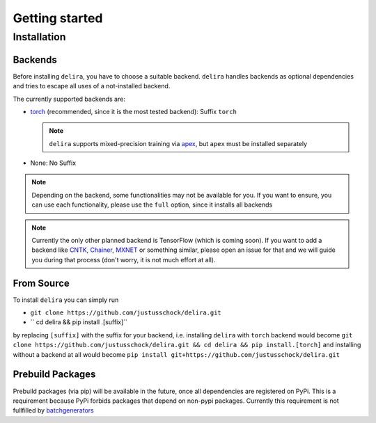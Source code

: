Getting started
===============

Installation
------------

Backends
~~~~~~~~~~~

Before installing ``delira``, you have to choose a suitable backend.
``delira`` handles backends as optional dependencies and tries to escape all uses of a not-installed backend.

The currently supported backends are:

* `torch <https://pytorch.org>`_ (recommended, since it is the most tested backend): Suffix ``torch``

  .. note::
    ``delira`` supports mixed-precision training via `apex <https://github.com/NVIDIA/apex>`_, but ``apex`` must be installed separately

* None: No Suffix

.. note::
  Depending on the backend, some functionalities may not be available for you. If you want to ensure, you can use each functionality, please use the ``full`` option, since it installs all backends
  
.. note:: 
  Currently the only other planned backend is TensorFlow (which is coming soon). If you want to add a backend like `CNTK <https://www.microsoft.com/en-us/cognitive-toolkit/>`_, `Chainer <https://chainer.org/>`_, `MXNET <https://mxnet.apache.org/>`_ or something similar, please open an issue for that and we will guide you during that process (don't worry, it is not much effort at all).

From Source
~~~~~~~~~~~
To install ``delira`` you can simply run

* ``git clone https://github.com/justusschock/delira.git``

* `` cd delira && pip install .[suffix]``

by replacing ``[suffix]`` with the suffix for your backend, i.e. installing ``delira`` with ``torch`` backend would become ``git clone https://github.com/justusschock/delira.git && cd delira && pip install.[torch]`` and installing without a backend at all would become ``pip install git+https://github.com/justusschock/delira.git``

Prebuild Packages
~~~~~~~~~~~~~~~~~
Prebuild packages (via pip) will be available in the future, once all dependencies are registered on PyPi. This is a requirement because PyPi forbids packages that depend on non-pypi packages.
Currently this requirement is not fullfilled by `batchgenerators <https://github.com/MIC-DKFZ/batchgenerators>`_
